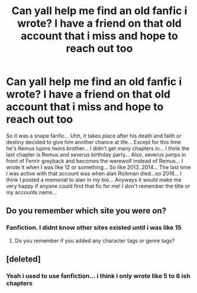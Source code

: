 #+TITLE: Can yall help me find an old fanfic i wrote? I have a friend on that old account that i miss and hope to reach out too

* Can yall help me find an old fanfic i wrote? I have a friend on that old account that i miss and hope to reach out too
:PROPERTIES:
:Author: echomcl
:Score: 24
:DateUnix: 1611496064.0
:DateShort: 2021-Jan-24
:FlairText: What's That Fic?
:END:
So it was a snape fanfic... Uhh, it takes place after his death and faith or destiny decided to give him another chance at life... Except for this time he's Remus lupins twins brother... I didn't get many chapters in... I think the last chapter is Remus and severus birthday party... Also, severus jumps in front of Fenrir greyback and becomes the werewolf instead of Remus... I wrote it when I was like 12 or something... So like 2013..2014... The last time I was active with that account was when alan Rickman died...so 2016... I think I posted a memorial to alan in my bio... Anyways it would make me very happy if anyone could find that fic for me! I don't remember the title or my accounts name...


** Do you remember which site you were on?
:PROPERTIES:
:Score: 11
:DateUnix: 1611505068.0
:DateShort: 2021-Jan-24
:END:

*** Fanfiction. I didnt know other sites existed until i was like 15
:PROPERTIES:
:Author: echomcl
:Score: 4
:DateUnix: 1611578286.0
:DateShort: 2021-Jan-25
:END:

**** Do you remember if you added any character tags or genre tags?
:PROPERTIES:
:Score: 2
:DateUnix: 1611611145.0
:DateShort: 2021-Jan-26
:END:


** [deleted]
:PROPERTIES:
:Score: 8
:DateUnix: 1611517219.0
:DateShort: 2021-Jan-24
:END:

*** Yeah i used to use fanfiction... i think i only wrote like 5 to 6 ish chapters
:PROPERTIES:
:Author: echomcl
:Score: 3
:DateUnix: 1611578349.0
:DateShort: 2021-Jan-25
:END:

